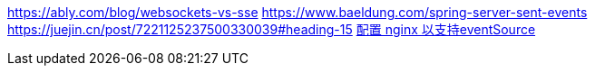 https://ably.com/blog/websockets-vs-sse
https://www.baeldung.com/spring-server-sent-events
https://juejin.cn/post/7221125237500330039#heading-15
https://cloud.tencent.com/developer/ask/sof/55018[配置 nginx 以支持eventSource]
